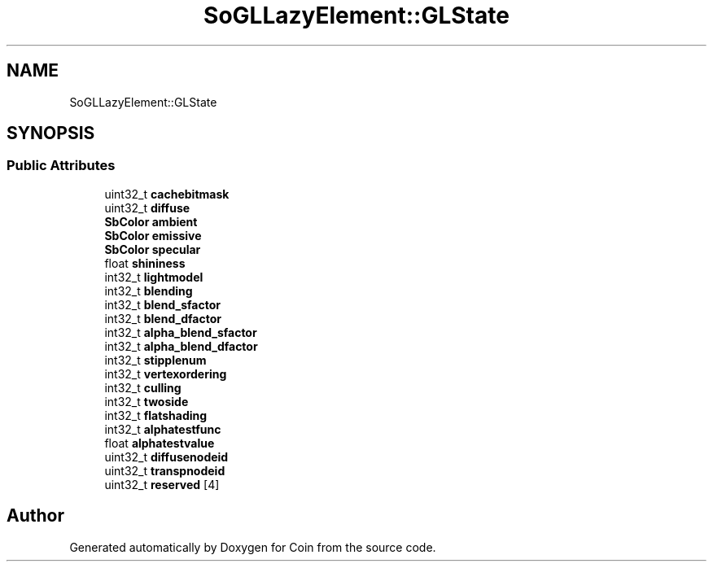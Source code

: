 .TH "SoGLLazyElement::GLState" 3 "Sun May 28 2017" "Version 4.0.0a" "Coin" \" -*- nroff -*-
.ad l
.nh
.SH NAME
SoGLLazyElement::GLState
.SH SYNOPSIS
.br
.PP
.SS "Public Attributes"

.in +1c
.ti -1c
.RI "uint32_t \fBcachebitmask\fP"
.br
.ti -1c
.RI "uint32_t \fBdiffuse\fP"
.br
.ti -1c
.RI "\fBSbColor\fP \fBambient\fP"
.br
.ti -1c
.RI "\fBSbColor\fP \fBemissive\fP"
.br
.ti -1c
.RI "\fBSbColor\fP \fBspecular\fP"
.br
.ti -1c
.RI "float \fBshininess\fP"
.br
.ti -1c
.RI "int32_t \fBlightmodel\fP"
.br
.ti -1c
.RI "int32_t \fBblending\fP"
.br
.ti -1c
.RI "int32_t \fBblend_sfactor\fP"
.br
.ti -1c
.RI "int32_t \fBblend_dfactor\fP"
.br
.ti -1c
.RI "int32_t \fBalpha_blend_sfactor\fP"
.br
.ti -1c
.RI "int32_t \fBalpha_blend_dfactor\fP"
.br
.ti -1c
.RI "int32_t \fBstipplenum\fP"
.br
.ti -1c
.RI "int32_t \fBvertexordering\fP"
.br
.ti -1c
.RI "int32_t \fBculling\fP"
.br
.ti -1c
.RI "int32_t \fBtwoside\fP"
.br
.ti -1c
.RI "int32_t \fBflatshading\fP"
.br
.ti -1c
.RI "int32_t \fBalphatestfunc\fP"
.br
.ti -1c
.RI "float \fBalphatestvalue\fP"
.br
.ti -1c
.RI "uint32_t \fBdiffusenodeid\fP"
.br
.ti -1c
.RI "uint32_t \fBtranspnodeid\fP"
.br
.ti -1c
.RI "uint32_t \fBreserved\fP [4]"
.br
.in -1c

.SH "Author"
.PP 
Generated automatically by Doxygen for Coin from the source code\&.
